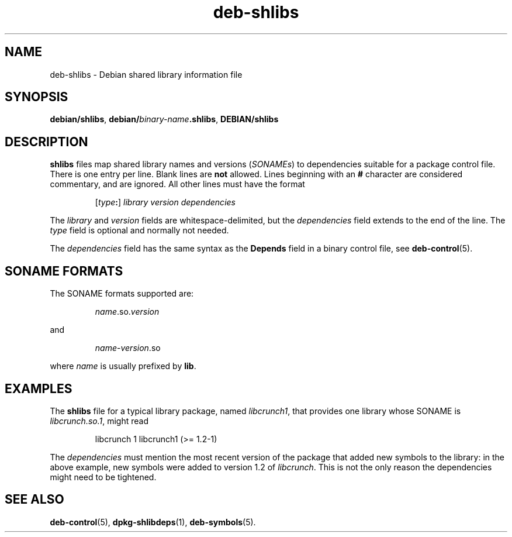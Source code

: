 .\" dpkg manual page - deb-shlibs(5)
.\"
.\" Copyright © 1996 Michael Shields <shields@crosslink.net>
.\" Copyright © 2008 Zack Weinberg <zackw@panix.com>
.\"
.\" This is free software; you can redistribute it and/or modify
.\" it under the terms of the GNU General Public License as published by
.\" the Free Software Foundation; either version 2 of the License, or
.\" (at your option) any later version.
.\"
.\" This is distributed in the hope that it will be useful,
.\" but WITHOUT ANY WARRANTY; without even the implied warranty of
.\" MERCHANTABILITY or FITNESS FOR A PARTICULAR PURPOSE.  See the
.\" GNU General Public License for more details.
.\"
.\" You should have received a copy of the GNU General Public License
.\" along with this program.  If not, see <https://www.gnu.org/licenses/>.
.
.TH deb\-shlibs 5 "%RELEASE_DATE%" "%VERSION%" "dpkg suite"
.ad l
.nh
.SH NAME
deb\-shlibs \- Debian shared library information file
.
.SH SYNOPSIS
.BR debian/shlibs ", " debian/ \fIbinary-name\fP .shlibs ", " DEBIAN/shlibs
.
.SH DESCRIPTION
.PP
.B shlibs
files map shared library names and versions
.RI ( SONAMEs )
to dependencies suitable for a package control file.  There is one
entry per line. Blank lines are \fBnot\fP allowed.  Lines beginning
with an \fB#\fP character are considered commentary, and are ignored.
All other lines must have the format
.IP
.RI [ type\fB:\fP ]
.I library
.I version
.I dependencies
.PP
The \fIlibrary\fP and \fIversion\fP fields are whitespace-delimited,
but the \fIdependencies\fP field extends to the end of the line.  The
\fItype\fP field is optional and normally not needed.
.PP
The \fIdependencies\fP field has the same syntax as the \fBDepends\fP
field in a binary control file, see \fBdeb\-control\fP(5).
.
.SH SONAME FORMATS
The SONAME formats supported are:
.IP
\fIname\fP.so.\fIversion\fP
.PP
and
.IP
\fIname\fP-\fIversion\fP.so
.PP
where \fIname\fP is usually prefixed by \fBlib\fP.
.SH EXAMPLES
.PP
The
.B shlibs
file for a typical library package, named
.IR libcrunch1 ,
that provides one library whose SONAME is
.IR libcrunch.so.1 ,
might read
.IP
libcrunch 1 libcrunch1 (>= 1.2-1)
.PP
The \fIdependencies\fP
must mention the most recent version of the package that added new
symbols to the library: in the above example, new symbols were added to
version 1.2 of
.IR libcrunch .
This is not the only reason the dependencies might need to be
tightened.
.
.SH SEE ALSO
.BR deb\-control (5),
.BR dpkg\-shlibdeps (1),
.BR deb\-symbols (5).
